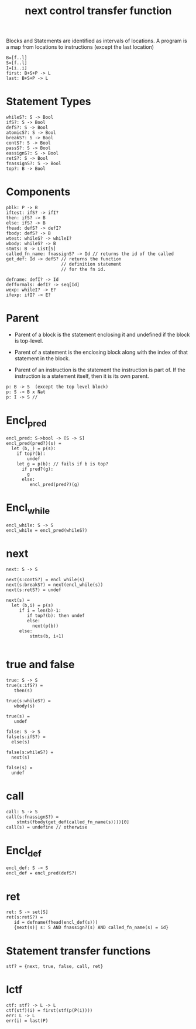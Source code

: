 #+title:  next control transfer function

Blocks and Statements are identified as intervals of
locations.  A program is a map from locations to
instructions (except the last location)
#+begin_example
B=[f..l]
S=[f..l]
I=[i..i]
first: B+S+P -> L
last: B+S+P -> L
#+end_example

* Statement Types
#+begin_example
whileS?: S -> Bool
ifS?: S -> Bool
defS?: S -> Bool
atomicS?: S -> Bool
breakS?: S -> Bool
contS?: S -> Bool
passS?: S -> Bool
eassignS?: S -> Bool
retS?: S -> Bool
fnassignS?: S -> Bool
top?: B -> Bool
#+end_example
* Components
#+begin_example
pblk: P -> B
iftest: ifS? -> ifI?
then: ifS? -> B
else: ifS? -> B
fhead: defS? -> defI?
fbody: defS? -> B
wtest: whileS? -> whileI?
wbody: whileS? -> B
stmts: B -> List[S]
called_fn_name: fnassignS? -> Id // returns the id of the called
get_def: Id -> defS? // returns the function
                     // definition statement
                     // for the fn id.

defname: defI? -> Id
defformals: defI? -> seq[Id]
wexp: whileI? -> E?
ifexp: ifI? -> E?
#+end_example

* Parent

 - Parent of a block is the statement enclosing it and
   undefined if the block is top-level.

 - Parent of a statement is the enclosing block along with
   the index of that statement in the block.

 - Parent of an instruction is the statement the instruction
   is part of.  If the instruction is a statement itself,
   then it is its own parent.
  
#+begin_example
p: B -> S  (except the top level block)
p: S -> B x Nat
p: I -> S //
#+end_example

* Encl_pred
#+begin_example
encl_pred: S->bool -> [S -> S]
encl_pred(pred?)(s) = 
  let (b,_) = p(s):
    if top?(b):
        undef
    let g = p(b): // fails if b is top?
      if pred?(g):
        g
      else:
         encl_pred(pred?)(g)
#+end_example
* Encl_while
#+begin_example
encl_while: S -> S
encl_while = encl_pred(whileS?)
#+end_example
* next
#+begin_example
next: S -> S

next(s:contS?) = encl_while(s)
next(s:breakS?) = next(encl_while(s))
next(s:retS?) = undef

next(s) =
  let (b,i) = p(s)
     if i = len(b)-1:
        if top?(b): then undef
        else:
          next(p(b))
     else:
         stmts(b, i+1)

#+end_example
* true and false
#+begin_example
true: S -> S
true(s:ifS?) =
   then(s)
   
true(s:whileS?) =
   wbody(s)

true(s) =
   undef

false: S -> S
false(s:ifS?) =
  else(s)

false(s:whileS?) =
  next(s)

false(s) =
  undef
#+end_example

* call
#+begin_example
call: S -> S 
call(s:fnassignS?) =
    stmts(fbody(get_def(called_fn_name(s))))[0]
call(s) = undefine // otherwise
#+end_example
* Encl_def
#+begin_example
encl_def: S -> S
encl_def = encl_pred(defS?)
#+end_example
* ret
#+begin_example
ret: S -> set[S]
ret(s:retS?) =
   id = defname(fhead(encl_def(s)))
   {next(s)| s: S AND fnassign?(s) AND called_fn_name(s) = id}
#+end_example

* Statement transfer functions
#+begin_example
stf? = {next, true, false, call, ret}
#+end_example

* lctf
#+begin_example
ctf: stf? -> L -> L
ctf(stf)(i) = first(stf(p(P(i))))
err: L -> L
err(i) = last(P)
#+end_example

